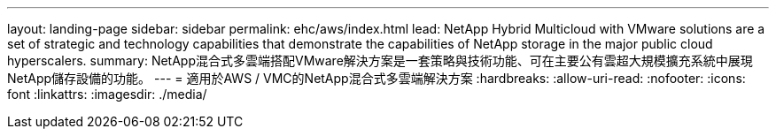 ---
layout: landing-page 
sidebar: sidebar 
permalink: ehc/aws/index.html 
lead: NetApp Hybrid Multicloud with VMware solutions are a set of strategic and technology capabilities that demonstrate the capabilities of NetApp storage in the major public cloud hyperscalers. 
summary: NetApp混合式多雲端搭配VMware解決方案是一套策略與技術功能、可在主要公有雲超大規模擴充系統中展現NetApp儲存設備的功能。 
---
= 適用於AWS / VMC的NetApp混合式多雲端解決方案
:hardbreaks:
:allow-uri-read: 
:nofooter: 
:icons: font
:linkattrs: 
:imagesdir: ./media/



